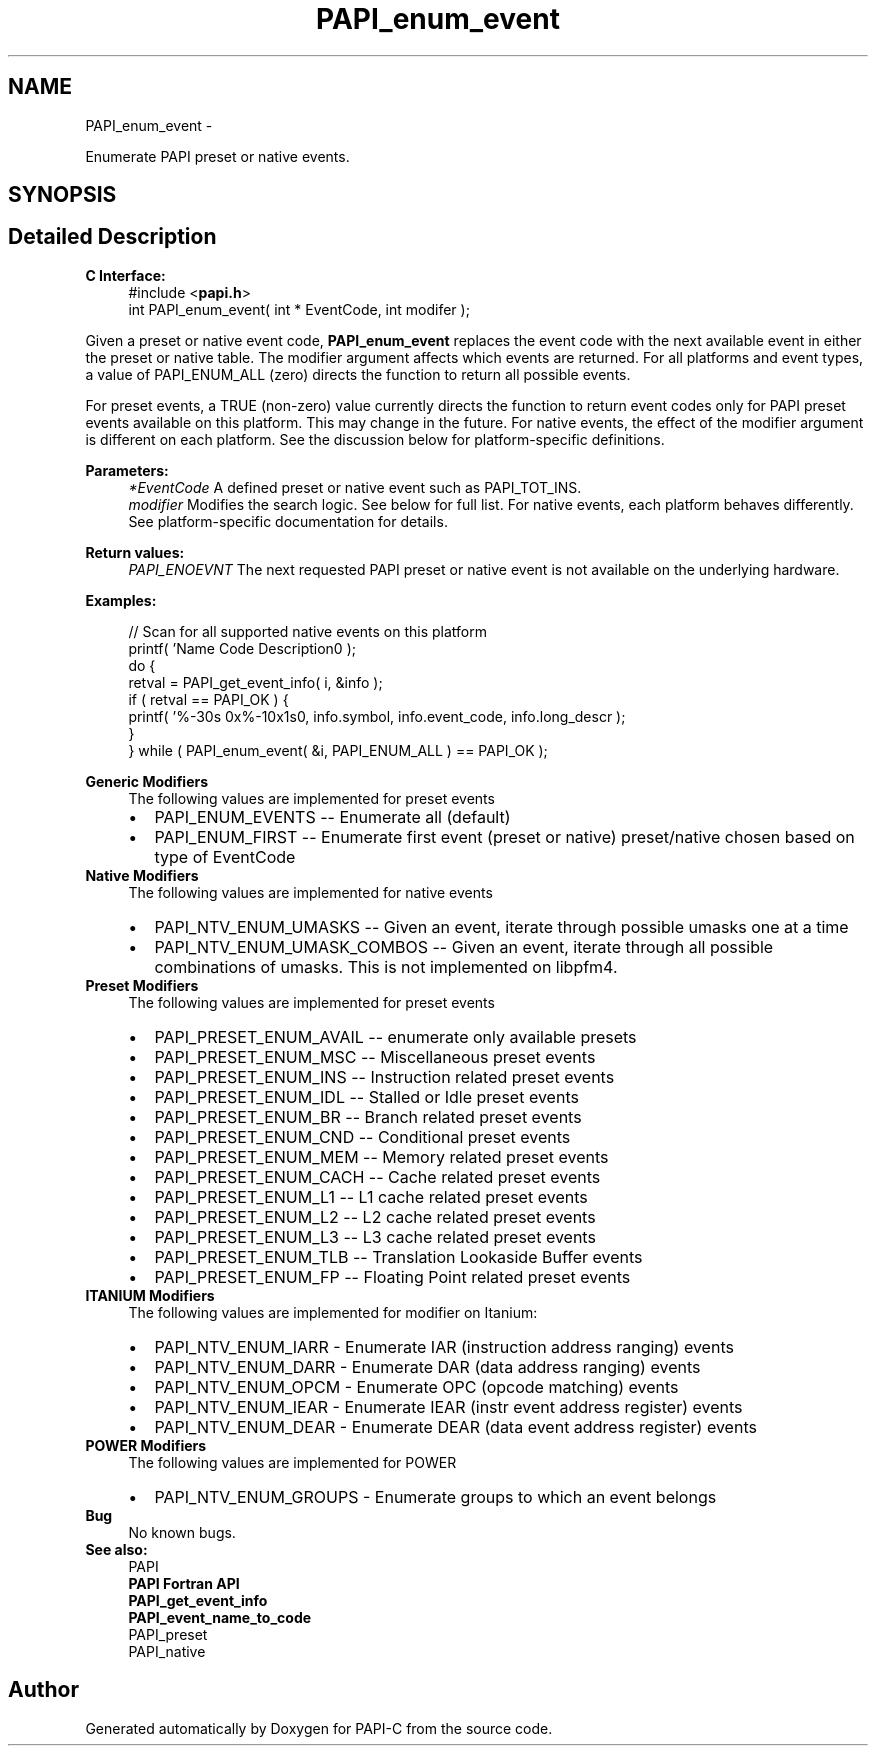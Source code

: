 .TH "PAPI_enum_event" 3 "Fri Nov 4 2011" "Version 4.2.0.1" "PAPI-C" \" -*- nroff -*-
.ad l
.nh
.SH NAME
PAPI_enum_event \- 
.PP
Enumerate PAPI preset or native events.  

.SH SYNOPSIS
.br
.PP
.SH "Detailed Description"
.PP 
\fBC Interface:\fP
.RS 4
#include <\fBpapi.h\fP> 
.br
 int PAPI_enum_event( int * EventCode, int  modifer );
.RE
.PP
Given a preset or native event code, \fBPAPI_enum_event\fP replaces the event code with the next available event in either the preset or native table. The modifier argument affects which events are returned. For all platforms and event types, a value of PAPI_ENUM_ALL (zero) directs the function to return all possible events. 
.br
.PP
For preset events, a TRUE (non-zero) value currently directs the function to return event codes only for PAPI preset events available on this platform. This may change in the future. For native events, the effect of the modifier argument is different on each platform. See the discussion below for platform-specific definitions.
.PP
\fBParameters:\fP
.RS 4
\fI*EventCode\fP A defined preset or native event such as PAPI_TOT_INS. 
.br
\fImodifier\fP Modifies the search logic. See below for full list. For native events, each platform behaves differently. See platform-specific documentation for details.
.RE
.PP
\fBReturn values:\fP
.RS 4
\fIPAPI_ENOEVNT\fP The next requested PAPI preset or native event is not available on the underlying hardware.
.RE
.PP
\fBExamples:\fP
.RS 4

.PP
.nf
    // Scan for all supported native events on this platform
    printf( 'Name\t\t\t       Code\t   Description\n' );
    do {
        retval = PAPI_get_event_info( i, &info );
        if ( retval == PAPI_OK ) {
        printf( '%-30s 0x%-10x\n%s\n', info.symbol, info.event_code, info.long_descr );
        }
    } while ( PAPI_enum_event( &i, PAPI_ENUM_ALL ) == PAPI_OK );

.fi
.PP
.RE
.PP
\fBGeneric Modifiers\fP
.RS 4
The following values are implemented for preset events 
.PD 0

.IP "\(bu" 2
PAPI_ENUM_EVENTS -- Enumerate all (default) 
.IP "\(bu" 2
PAPI_ENUM_FIRST -- Enumerate first event (preset or native) preset/native chosen based on type of EventCode 
.PP
.RE
.PP
\fBNative Modifiers\fP
.RS 4
The following values are implemented for native events 
.PD 0

.IP "\(bu" 2
PAPI_NTV_ENUM_UMASKS -- Given an event, iterate through possible umasks one at a time 
.IP "\(bu" 2
PAPI_NTV_ENUM_UMASK_COMBOS -- Given an event, iterate through all possible combinations of umasks. This is not implemented on libpfm4. 
.PP
.RE
.PP
\fBPreset Modifiers\fP
.RS 4
The following values are implemented for preset events 
.PD 0

.IP "\(bu" 2
PAPI_PRESET_ENUM_AVAIL -- enumerate only available presets 
.IP "\(bu" 2
PAPI_PRESET_ENUM_MSC -- Miscellaneous preset events 
.IP "\(bu" 2
PAPI_PRESET_ENUM_INS -- Instruction related preset events 
.IP "\(bu" 2
PAPI_PRESET_ENUM_IDL -- Stalled or Idle preset events 
.IP "\(bu" 2
PAPI_PRESET_ENUM_BR -- Branch related preset events 
.IP "\(bu" 2
PAPI_PRESET_ENUM_CND -- Conditional preset events 
.IP "\(bu" 2
PAPI_PRESET_ENUM_MEM -- Memory related preset events 
.IP "\(bu" 2
PAPI_PRESET_ENUM_CACH -- Cache related preset events 
.IP "\(bu" 2
PAPI_PRESET_ENUM_L1 -- L1 cache related preset events 
.IP "\(bu" 2
PAPI_PRESET_ENUM_L2 -- L2 cache related preset events 
.IP "\(bu" 2
PAPI_PRESET_ENUM_L3 -- L3 cache related preset events 
.IP "\(bu" 2
PAPI_PRESET_ENUM_TLB -- Translation Lookaside Buffer events 
.IP "\(bu" 2
PAPI_PRESET_ENUM_FP -- Floating Point related preset events 
.PP
.RE
.PP
\fBITANIUM Modifiers\fP
.RS 4
The following values are implemented for modifier on Itanium: 
.PD 0

.IP "\(bu" 2
PAPI_NTV_ENUM_IARR - Enumerate IAR (instruction address ranging) events 
.IP "\(bu" 2
PAPI_NTV_ENUM_DARR - Enumerate DAR (data address ranging) events 
.IP "\(bu" 2
PAPI_NTV_ENUM_OPCM - Enumerate OPC (opcode matching) events 
.IP "\(bu" 2
PAPI_NTV_ENUM_IEAR - Enumerate IEAR (instr event address register) events 
.IP "\(bu" 2
PAPI_NTV_ENUM_DEAR - Enumerate DEAR (data event address register) events 
.PP
.RE
.PP
\fBPOWER Modifiers\fP
.RS 4
The following values are implemented for POWER 
.PD 0

.IP "\(bu" 2
PAPI_NTV_ENUM_GROUPS - Enumerate groups to which an event belongs 
.PP
.RE
.PP
\fBBug\fP
.RS 4
No known bugs.
.RE
.PP
.PP
\fBSee also:\fP
.RS 4
PAPI 
.br
 \fBPAPI Fortran API\fP 
.br
 \fBPAPI_get_event_info\fP 
.br
 \fBPAPI_event_name_to_code\fP 
.br
 PAPI_preset 
.br
 PAPI_native 
.RE
.PP


.SH "Author"
.PP 
Generated automatically by Doxygen for PAPI-C from the source code.
